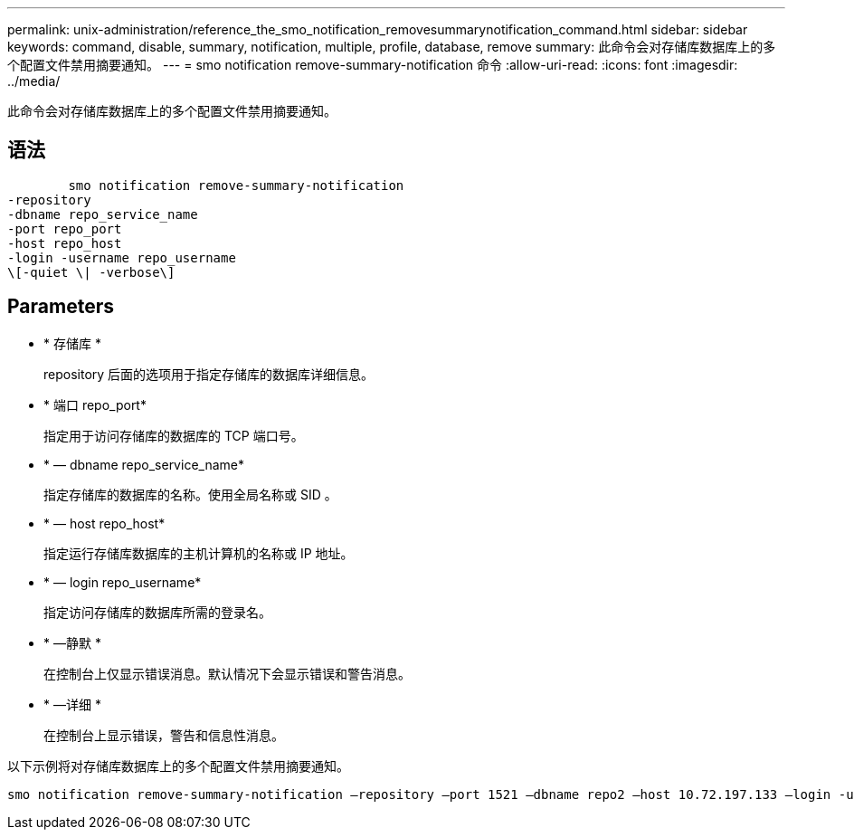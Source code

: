---
permalink: unix-administration/reference_the_smo_notification_removesummarynotification_command.html 
sidebar: sidebar 
keywords: command, disable, summary, notification, multiple, profile, database, remove 
summary: 此命令会对存储库数据库上的多个配置文件禁用摘要通知。 
---
= smo notification remove-summary-notification 命令
:allow-uri-read: 
:icons: font
:imagesdir: ../media/


[role="lead"]
此命令会对存储库数据库上的多个配置文件禁用摘要通知。



== 语法

[listing]
----

        smo notification remove-summary-notification
-repository
-dbname repo_service_name
-port repo_port
-host repo_host
-login -username repo_username
\[-quiet \| -verbose\]
----


== Parameters

* * 存储库 *
+
repository 后面的选项用于指定存储库的数据库详细信息。

* * 端口 repo_port*
+
指定用于访问存储库的数据库的 TCP 端口号。

* * — dbname repo_service_name*
+
指定存储库的数据库的名称。使用全局名称或 SID 。

* * — host repo_host*
+
指定运行存储库数据库的主机计算机的名称或 IP 地址。

* * — login repo_username*
+
指定访问存储库的数据库所需的登录名。

* * —静默 *
+
在控制台上仅显示错误消息。默认情况下会显示错误和警告消息。

* * —详细 *
+
在控制台上显示错误，警告和信息性消息。



以下示例将对存储库数据库上的多个配置文件禁用摘要通知。

[listing]
----

smo notification remove-summary-notification –repository –port 1521 –dbname repo2 –host 10.72.197.133 –login -username oba5
----